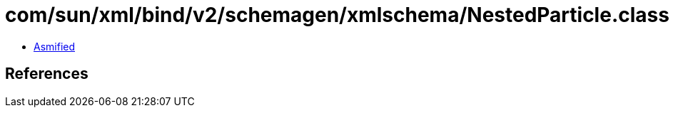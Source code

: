 = com/sun/xml/bind/v2/schemagen/xmlschema/NestedParticle.class

 - link:NestedParticle-asmified.java[Asmified]

== References

